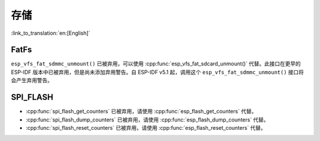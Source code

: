 存储
=======

:link_to_translation:`en:[English]`

FatFs
-----

``esp_vfs_fat_sdmmc_unmount()`` 已被弃用，可以使用 :cpp:func:`esp_vfs_fat_sdcard_unmount()` 代替。此接口在更早的 ESP-IDF 版本中已被弃用，但是尚未添加弃用警告。自 ESP-IDF v5.1 起，调用这个 ``esp_vfs_fat_sdmmc_unmount()`` 接口将会产生弃用警告。

SPI_FLASH
---------

- :cpp:func:`spi_flash_get_counters` 已被弃用，请使用 :cpp:func:`esp_flash_get_counters` 代替。
- :cpp:func:`spi_flash_dump_counters` 已被弃用，请使用 :cpp:func:`esp_flash_dump_counters` 代替。
- :cpp:func:`spi_flash_reset_counters` 已被弃用，请使用 :cpp:func:`esp_flash_reset_counters` 代替。
